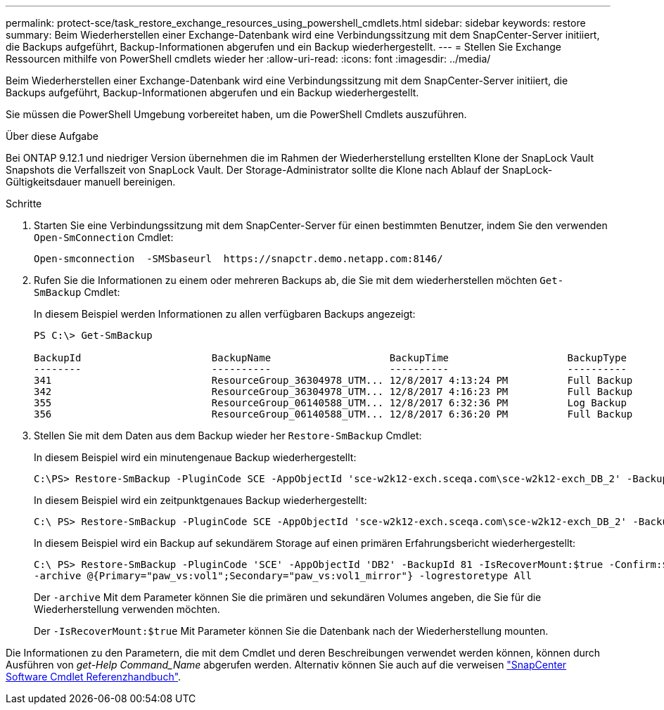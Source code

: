 ---
permalink: protect-sce/task_restore_exchange_resources_using_powershell_cmdlets.html 
sidebar: sidebar 
keywords: restore 
summary: Beim Wiederherstellen einer Exchange-Datenbank wird eine Verbindungssitzung mit dem SnapCenter-Server initiiert, die Backups aufgeführt, Backup-Informationen abgerufen und ein Backup wiederhergestellt. 
---
= Stellen Sie Exchange Ressourcen mithilfe von PowerShell cmdlets wieder her
:allow-uri-read: 
:icons: font
:imagesdir: ../media/


[role="lead"]
Beim Wiederherstellen einer Exchange-Datenbank wird eine Verbindungssitzung mit dem SnapCenter-Server initiiert, die Backups aufgeführt, Backup-Informationen abgerufen und ein Backup wiederhergestellt.

Sie müssen die PowerShell Umgebung vorbereitet haben, um die PowerShell Cmdlets auszuführen.

.Über diese Aufgabe
Bei ONTAP 9.12.1 und niedriger Version übernehmen die im Rahmen der Wiederherstellung erstellten Klone der SnapLock Vault Snapshots die Verfallszeit von SnapLock Vault. Der Storage-Administrator sollte die Klone nach Ablauf der SnapLock-Gültigkeitsdauer manuell bereinigen.

.Schritte
. Starten Sie eine Verbindungssitzung mit dem SnapCenter-Server für einen bestimmten Benutzer, indem Sie den verwenden `Open-SmConnection` Cmdlet:
+
[listing]
----
Open-smconnection  -SMSbaseurl  https://snapctr.demo.netapp.com:8146/
----
. Rufen Sie die Informationen zu einem oder mehreren Backups ab, die Sie mit dem wiederherstellen möchten `Get-SmBackup` Cmdlet:
+
In diesem Beispiel werden Informationen zu allen verfügbaren Backups angezeigt:

+
[listing]
----
PS C:\> Get-SmBackup

BackupId                      BackupName                    BackupTime                    BackupType
--------                      ----------                    ----------                    ----------
341                           ResourceGroup_36304978_UTM... 12/8/2017 4:13:24 PM          Full Backup
342                           ResourceGroup_36304978_UTM... 12/8/2017 4:16:23 PM          Full Backup
355                           ResourceGroup_06140588_UTM... 12/8/2017 6:32:36 PM          Log Backup
356                           ResourceGroup_06140588_UTM... 12/8/2017 6:36:20 PM          Full Backup
----
. Stellen Sie mit dem Daten aus dem Backup wieder her `Restore-SmBackup` Cmdlet:
+
In diesem Beispiel wird ein minutengenaue Backup wiederhergestellt:

+
[listing]
----
C:\PS> Restore-SmBackup -PluginCode SCE -AppObjectId 'sce-w2k12-exch.sceqa.com\sce-w2k12-exch_DB_2' -BackupId 341 -IsRecoverMount:$true
----
+
In diesem Beispiel wird ein zeitpunktgenaues Backup wiederhergestellt:

+
[listing]
----
C:\ PS> Restore-SmBackup -PluginCode SCE -AppObjectId 'sce-w2k12-exch.sceqa.com\sce-w2k12-exch_DB_2' -BackupId 341 -IsRecoverMount:$true -LogRestoreType ByTransactionLogs -LogCount 2
----
+
In diesem Beispiel wird ein Backup auf sekundärem Storage auf einen primären Erfahrungsbericht wiederhergestellt:

+
[listing]
----
C:\ PS> Restore-SmBackup -PluginCode 'SCE' -AppObjectId 'DB2' -BackupId 81 -IsRecoverMount:$true -Confirm:$false
-archive @{Primary="paw_vs:vol1";Secondary="paw_vs:vol1_mirror"} -logrestoretype All
----
+
Der `-archive` Mit dem Parameter können Sie die primären und sekundären Volumes angeben, die Sie für die Wiederherstellung verwenden möchten.

+
Der `-IsRecoverMount:$true` Mit Parameter können Sie die Datenbank nach der Wiederherstellung mounten.



Die Informationen zu den Parametern, die mit dem Cmdlet und deren Beschreibungen verwendet werden können, können durch Ausführen von _get-Help Command_Name_ abgerufen werden. Alternativ können Sie auch auf die verweisen https://library.netapp.com/ecm/ecm_download_file/ECMLP2886895["SnapCenter Software Cmdlet Referenzhandbuch"^].

